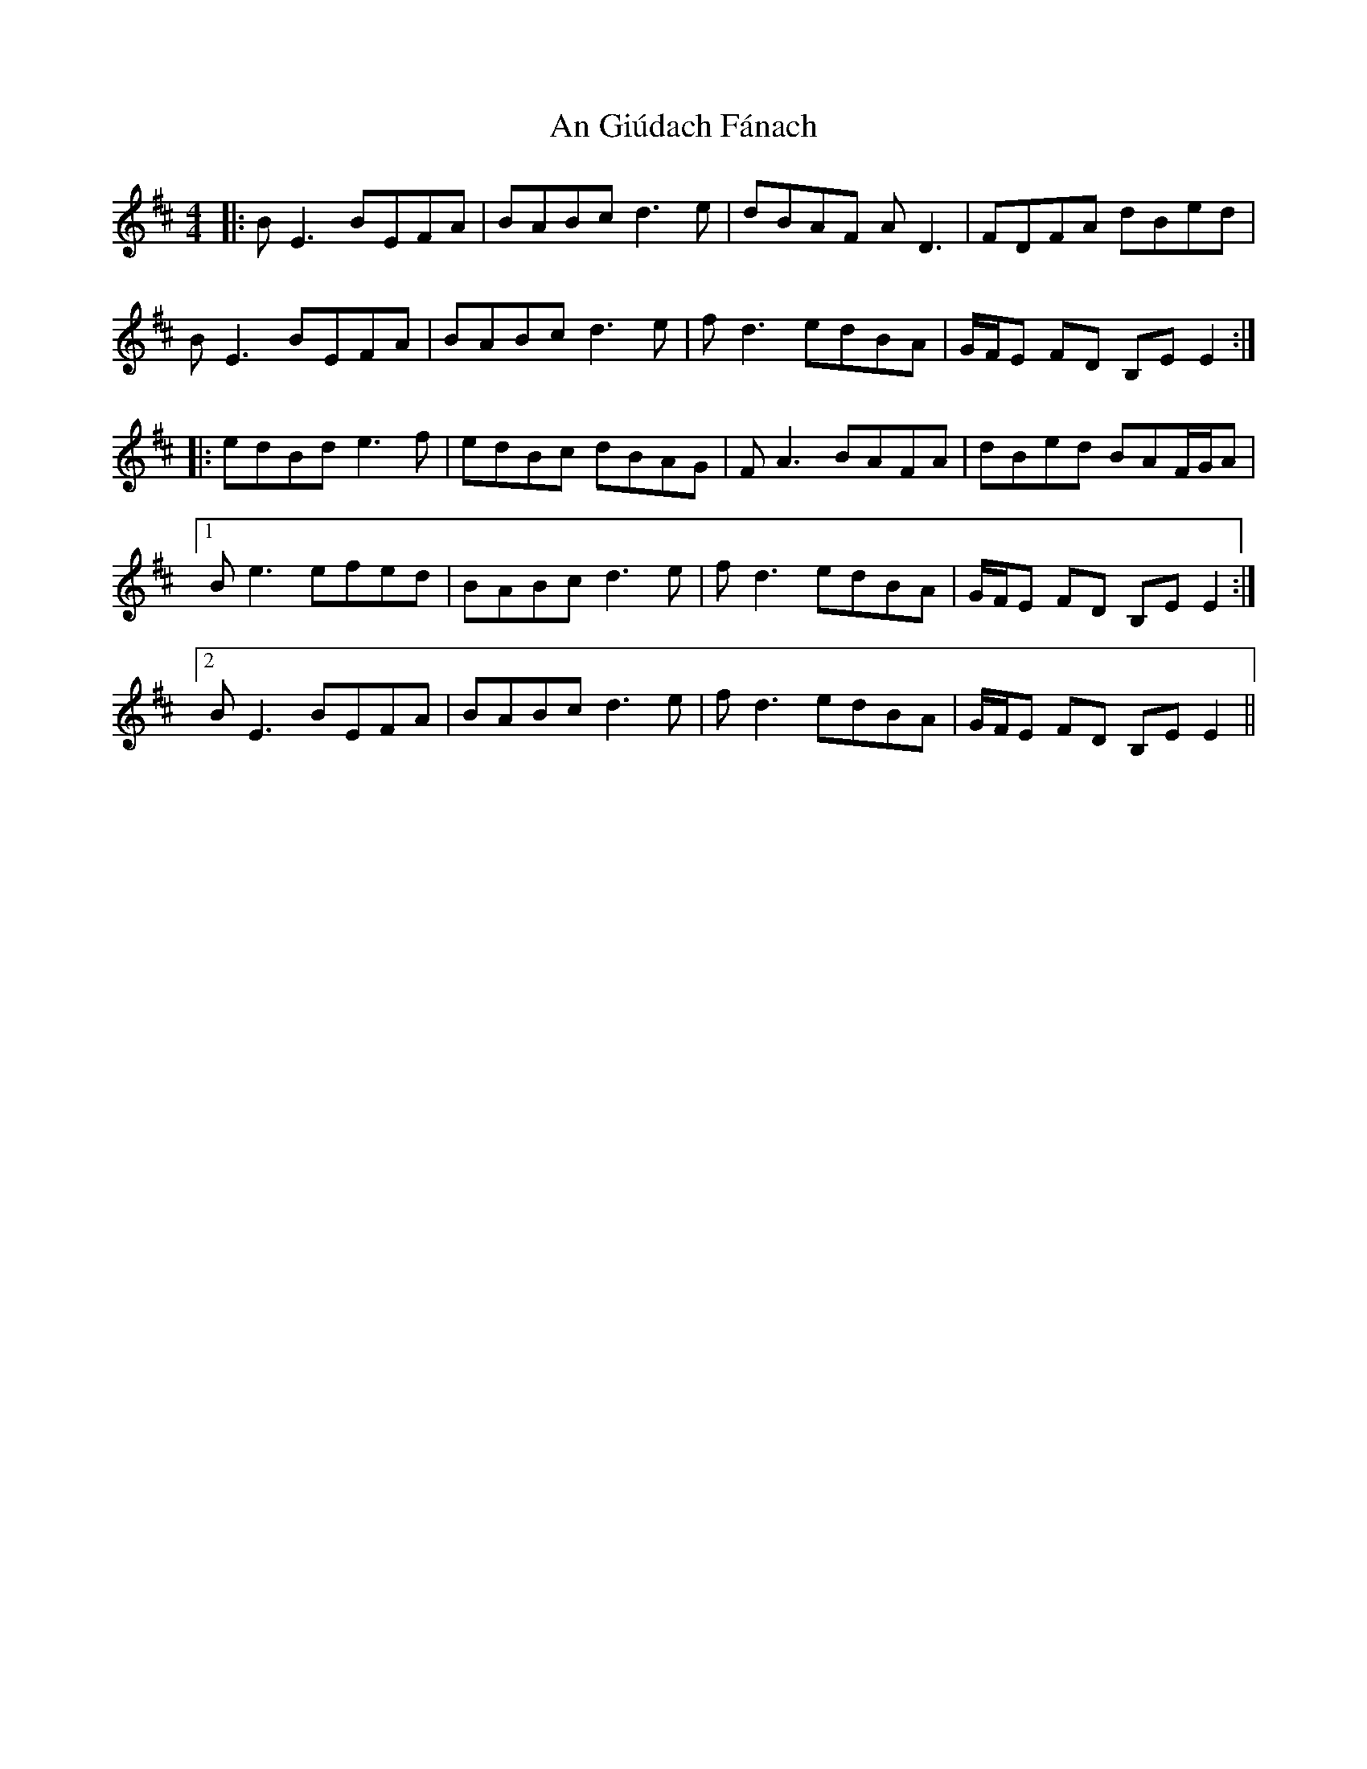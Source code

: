 X: 1294
T: An Giúdach Fánach
R: reel
M: 4/4
K: Edorian
|:BE3 BEFA|BABc d3e|dBAF AD3|FDFA dBed|
BE3 BEFA|BABc d3e|fd3 edBA|G/F/E FD B,EE2:|
|:edBd e3f|edBc dBAG|FA3 BAFA|dBed BAF/G/A|
[1 Be3 efed|BABc d3e|fd3 edBA|G/F/E FD B,EE2:|
[2 BE3 BEFA|BABc d3e|fd3 edBA|G/F/E FD B,EE2||

